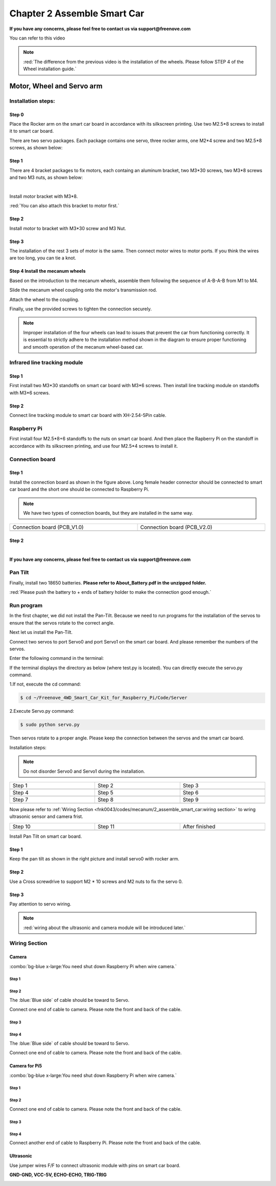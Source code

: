 ##############################################################################
Chapter 2 Assemble Smart Car
##############################################################################

**If you have any concerns, please feel free to contact us via support@freenove.com**

You can refer to this video

.. raw:: html

   <iframe style="display: block; margin: 0 auto;" height="421.875" width="750" src="https://www.youtube.com/embed/G3Q8xNatXgM" frameborder="0" allowfullscreen></iframe>

.. note:: 
    
    :red:`The difference from the previous video is the installation of the wheels. Please follow STEP 4 of the Wheel installation guide.`

Motor, Wheel and Servo arm 
****************************************************************

Installation steps:
================================================================

Step 0
----------------------------------------------------------------

.. image:: ../_static/imgs/Chapter_2_Assemble_Smart_Car/Chapter2_00.png
    :align: center

Place the Rocker arm on the smart car board in accordance with its silkscreen printing. Use two M2.5*8 screws to install it to smart car board.

There are two servo packages. Each package contains one servo, three rocker arms, one M2*4 screw and two M2.5*8 screws, as shown below: 

.. image:: ../_static/imgs/Chapter_2_Assemble_Smart_Car/Chapter2_01.png
    :align: center

Step 1
----------------------------------------------------------------

There are 4 bracket packages to fix motors, each containg an aluminum bracket, two M3*30 screws, two M3*8 screws and two M3 nuts, as shown below:

.. image:: ../_static/imgs/Chapter_2_Assemble_Smart_Car/Chapter2_02.png
    :align: center

|

.. image:: ../_static/imgs/Chapter_2_Assemble_Smart_Car/Chapter2_03.png
    :align: center

Install motor bracket with M3*8.

:red:`You can also attach this bracket to motor first.`

Step 2
----------------------------------------------------------------

.. image:: ../_static/imgs/Chapter_2_Assemble_Smart_Car/Chapter2_04.png
    :align: center

Install motor to bracket with M3*30 screw and M3 Nut. 

Step 3
----------------------------------------------------------------

.. image:: ../_static/imgs/Chapter_2_Assemble_Smart_Car/Chapter2_05.png
    :align: center

The installation of the rest 3 sets of motor is the same. Then connect motor wires to motor ports. If you think the wires are too long, you can tie a knot.

Step 4 Install the mecanum wheels
----------------------------------------------------------------

Based on the introduction to the mecanum wheels, assemble them following the sequence of A-B-A-B from M1 to M4. 

Slide the mecanum wheel coupling onto the motor's transmission rod.

Attach the wheel to the coupling.

Finally, use the provided screws to tighten the connection securely.

.. image:: ../_static/imgs/Chapter_2_Assemble_Smart_Car/Chapter2_43.png
    :align: center

.. image:: ../_static/imgs/Chapter_2_Assemble_Smart_Car/Chapter2_44.png
    :align: center

.. note::
    
    Improper installation of the four wheels can lead to issues that prevent the car from functioning correctly. It is essential to strictly adhere to the installation method shown in the diagram to ensure proper functioning and smooth operation of the mecanum wheel-based car.

Infrared line tracking module
================================================================

Step 1
----------------------------------------------------------------

.. image:: ../_static/imgs/Chapter_2_Assemble_Smart_Car/Chapter2_45.png
    :align: center

First install two M3*30 standoffs on smart car board with M3*6 screws. Then install line tracking module on standoffs with M3*6 screws.

Step 2
----------------------------------------------------------------

.. image:: ../_static/imgs/Chapter_2_Assemble_Smart_Car/Chapter2_46.png
    :align: center

Connect line tracking module to smart car board with XH-2.54-5Pin cable.

Raspberry Pi
================================================================

.. image:: ../_static/imgs/Chapter_2_Assemble_Smart_Car/Chapter2_47.png
    :align: center

First install four M2.5*8+6 standoffs to the nuts on smart car board. And then place the Rapberry Pi on the standoff in accordance with its silkscreen printing, and use four M2.5*4 screws to install it. 

Connection board
================================================================

Step 1
----------------------------------------------------------------

.. image:: ../_static/imgs/Chapter_2_Assemble_Smart_Car/Chapter2_11.png
    :align: center

Install the connection board as shown in the figure above. Long female header connector should be connected to smart car board and the short one should be connected to Raspberry Pi.

.. note:: 
    
    We have two types of connection boards, but they are installed in the same way.

.. list-table:: 
    :width: 100%
    :widths: 50 50
    :align: center

    *   -   Connection board (PCB_V1.0)  
        -   Connection board (PCB_V2.0)

    *   -   |Chapter2_12|
        -   |Chapter2_13|

.. |Chapter2_12| image:: ../_static/imgs/Chapter_2_Assemble_Smart_Car/Chapter2_12.png
.. |Chapter2_13| image:: ../_static/imgs/Chapter_2_Assemble_Smart_Car/Chapter2_13.png

Step 2
----------------------------------------------------------------

.. image:: ../_static/imgs/Chapter_2_Assemble_Smart_Car/Chapter2_14.png
    :align: center

|

.. image:: ../_static/imgs/Chapter_2_Assemble_Smart_Car/Chapter2_15.png
    :align: center

**If you have any concerns, please feel free to contact us via support@freenove.com**

Pan Tilt
================================================================

.. image:: ../_static/imgs/Chapter_2_Assemble_Smart_Car/Chapter2_16.png
    :align: center

Finally, install two 18650 batteries. **Please refer to About_Battery.pdf in the unzipped folder.**

:red:`Please push the battery to + ends of battery holder to make the connection good enough.`

Run program
================================================================

In the first chapter, we did not install the Pan-Tilt. Because we need to run programs for the installation of the servos to ensure that the servos rotate to the correct angle. 

Next let us install the Pan-Tilt.

Connect two servos to port Servo0 and port Servo1 on the smart car board. And please remember the numbers of the servos.

.. image:: ../_static/imgs/Chapter_2_Assemble_Smart_Car/Chapter2_17.png
    :align: center

Enter the following command in the terminal:

If the terminal displays the directory as below (where test.py is located). You can directly execute the servo.py command. 

.. image:: ../_static/imgs/Chapter_2_Assemble_Smart_Car/Chapter2_18.png
    :align: center

1.If not, execute the cd command:

.. code-block:: console

    $ cd ~/Freenove_4WD_Smart_Car_Kit_for_Raspberry_Pi/Code/Server

2.Execute Servo.py command:

.. code-block:: console

    $ sudo python servo.py

Then servos rotate to a proper angle. Please keep the connection between the servos and the smart car board.

Installation steps: 

.. note::
    
    Do not disorder Servo0 and Servo1 during the installation.

.. list-table:: 
    :width: 100%
    :widths: 50 50 50
    :align: center

    *   -   Step 1  
        -   Step 2
        -   Step 3

    *   -   |Chapter2_19|
        -   |Chapter2_20|
        -   |Chapter2_21|

    *   -   Step 4  
        -   Step 5
        -   Step 6

    *   -   |Chapter2_22|
        -   |Chapter2_23|
        -   |Chapter2_24|

    *   -   Step 7  
        -   Step 8
        -   Step 9

    *   -   |Chapter2_25|
        -   |Chapter2_26|
        -   |Chapter2_27|

.. |Chapter2_19| image:: ../_static/imgs/Chapter_2_Assemble_Smart_Car/Chapter2_19.png
.. |Chapter2_20| image:: ../_static/imgs/Chapter_2_Assemble_Smart_Car/Chapter2_20.png
.. |Chapter2_21| image:: ../_static/imgs/Chapter_2_Assemble_Smart_Car/Chapter2_21.png
.. |Chapter2_22| image:: ../_static/imgs/Chapter_2_Assemble_Smart_Car/Chapter2_22.png
.. |Chapter2_23| image:: ../_static/imgs/Chapter_2_Assemble_Smart_Car/Chapter2_23.png
.. |Chapter2_24| image:: ../_static/imgs/Chapter_2_Assemble_Smart_Car/Chapter2_24.png
.. |Chapter2_25| image:: ../_static/imgs/Chapter_2_Assemble_Smart_Car/Chapter2_25.png
.. |Chapter2_26| image:: ../_static/imgs/Chapter_2_Assemble_Smart_Car/Chapter2_26.png
.. |Chapter2_27| image:: ../_static/imgs/Chapter_2_Assemble_Smart_Car/Chapter2_27.png

Now please refer to :ref:`Wiring Section <fnk0043/codes/mecanum/2_assemble_smart_car:wiring section>` to wring ultrasonic sensor and camera frist.

.. list-table:: 
    :width: 100%
    :widths: 50 50 50
    :align: center

    *   -   Step 10  
        -   Step 11
        -   After finished

    *   -   |Chapter2_28|
        -   |Chapter2_29|
        -   |Chapter2_30|

.. |Chapter2_28| image:: ../_static/imgs/Chapter_2_Assemble_Smart_Car/Chapter2_28.png
.. |Chapter2_29| image:: ../_static/imgs/Chapter_2_Assemble_Smart_Car/Chapter2_29.png
.. |Chapter2_30| image:: ../_static/imgs/Chapter_2_Assemble_Smart_Car/Chapter2_30.png

Install Pan Tilt on smart car board.

Step 1
----------------------------------------------------------------

.. image:: ../_static/imgs/Chapter_2_Assemble_Smart_Car/Chapter2_48.png
    :align: center

Keep the pan tilt as shown in the right picture and install servo0 with rocker arm.

Step 2
----------------------------------------------------------------

Use a Cross screwdrive to support M2 * 10 screws and M2 nuts to fix the servo 0. 

.. image:: ../_static/imgs/Chapter_2_Assemble_Smart_Car/Chapter2_49.png
    :align: center

Step 3
----------------------------------------------------------------

.. image:: ../_static/imgs/Chapter_2_Assemble_Smart_Car/Chapter2_50.png
    :align: center

Pay attention to servo wiring.

.. note:: 

    :red:`wiring about the ultrasonic and camera module will be introduced later.`

Wiring Section
================================================================

Camera
----------------------------------------------------------------

:combo:`bg-blue x-large:You need shut down Raspberry Pi when wire camera.`

Step 1
^^^^^^^^^^^^^^^^^^^^^^^^^^^^^^^^^^^^^^^^^^^

.. image:: ../_static/imgs/Chapter_2_Assemble_Smart_Car/Chapter2_34.png
    :align: center
    :width: 50%

Step 2
^^^^^^^^^^^^^^^^^^^^^^^^^^^^^^^^^^^^^^^^^^^

.. image:: ../_static/imgs/Chapter_2_Assemble_Smart_Car/Chapter2_35.png
    :align: center


The :blue:`Blue side` of cable should be toward to Servo. 

Connect one end of cable to camera. Please note the front and back of the cable. 

Step 3
^^^^^^^^^^^^^^^^^^^^^^^^^^^^^^^^^^^^^^^^^^^

.. image:: ../_static/imgs/Chapter_2_Assemble_Smart_Car/Chapter2_36.png
    :align: center

Step 4
^^^^^^^^^^^^^^^^^^^^^^^^^^^^^^^^^^^^^^^^^^^

.. image:: ../_static/imgs/Chapter_2_Assemble_Smart_Car/Chapter2_37.png
    :align: center

The :blue:`Blue side` of cable should be toward to Servo. 

Connect one end of cable to camera. Please note the front and back of the cable. 

Camera for Pi5
----------------------------------------------------------------

:combo:`bg-blue x-large:You need shut down Raspberry Pi when wire camera.`

Step 1
^^^^^^^^^^^^^^^^^^^^^^^^^^^^^^^^^^^^^^^^^^^

.. image:: ../_static/imgs/Chapter_2_Assemble_Smart_Car/Chapter2_38.png
    :align: center
    :width: 50%

Step 2
^^^^^^^^^^^^^^^^^^^^^^^^^^^^^^^^^^^^^^^^^^^

.. image:: ../_static/imgs/Chapter_2_Assemble_Smart_Car/Chapter2_39.png
    :align: center

Connect one end of cable to camera. Please note the front and back of the cable.

Step 3
^^^^^^^^^^^^^^^^^^^^^^^^^^^^^^^^^^^^^^^^^^^

.. image:: ../_static/imgs/Chapter_2_Assemble_Smart_Car/Chapter2_40.png
    :align: center

Step 4
^^^^^^^^^^^^^^^^^^^^^^^^^^^^^^^^^^^^^^^^^^^

.. image:: ../_static/imgs/Chapter_2_Assemble_Smart_Car/Chapter2_41.png
    :align: center

Connect another end of cable to Raspberry Pi. Please note the front and back of the cable.

Ultrasonic
----------------------------------------------------------------

Use jumper wires F/F to connect ultrasonic module with pins on smart car board.

**GND-GND, VCC-5V, ECHO-ECHO, TRIG-TRIG**

.. image:: ../_static/imgs/Chapter_2_Assemble_Smart_Car/Chapter2_51.png
    :align: center
